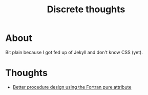 #+TITLE: Discrete thoughts

* About

Bit plain because I got fed up of Jekyll and don't know CSS (yet).

* Thoughts



- [[./thoughts/testing_pure_fortran.org][Better procedure design using the Fortran pure attribute]]
